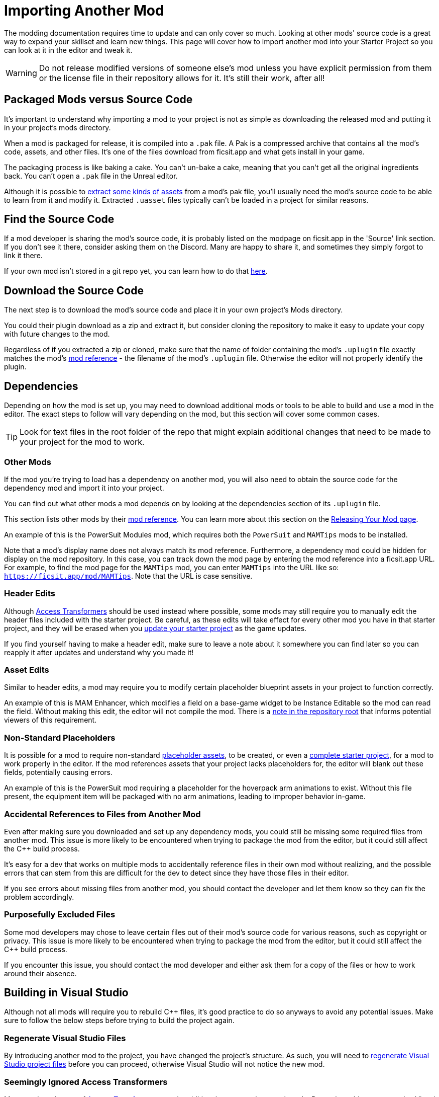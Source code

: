 # Importing Another Mod

The modding documentation requires time to update and can only cover so much.
Looking at other mods' source code is a great way to expand your skillset and learn new things.
This page will cover how to import another mod into your Starter Project so you can look at it in the editor and tweak it.

[WARNING]
====
Do not release modified versions of someone else's mod
unless you have explicit permission from them
or the license file in their repository allows for it.
It's still their work, after all!
====

## Packaged Mods versus Source Code

It's important to understand why importing a mod to your project is not as simple as
downloading the released mod and putting it in your project's mods directory.

When a mod is packaged for release, it is compiled into a `.pak` file.
A Pak is a compressed archive that contains all the mod's code, assets, and other files.
It's one of the files download from ficsit.app and what gets install in your game.

The packaging process is like baking a cake.
You can't un-bake a cake, meaning that you can't get all the original ingredients back.
You can't open a `.pak` file in the Unreal editor.

Although it is possible to
xref:Development/ExtractGameFiles.adoc[extract some kinds of assets]
from a mod's pak file,
you'll usually need the mod's source code to be able to learn from it and modify it.
Extracted `.uasset` files typically can't be loaded in a project for similar reasons.

## Find the Source Code

If a mod developer is sharing the mod's source code,
it is probably listed on the modpage on ficsit.app in the 'Source' link section.
If you don't see it there, consider asking them on the Discord.
Many are happy to share it, and sometimes they simply forgot to link it there.

If your own mod isn't stored in a git repo yet, you can learn how to do that
xref:Development/BeginnersGuide/CreateGitRepo.adoc[here].

## Download the Source Code

The next step is to download the mod's source code and place it in your own project's Mods directory.

You could their plugin download as a zip and extract it,
but consider cloning the repository to make it easy to update your copy with future changes to the mod.

Regardless of if you extracted a zip or cloned,
make sure that the name of folder containing the mod's `.uplugin` file
exactly matches the mod's
xref:Development/BeginnersGuide/index.adoc#_mod_reference[mod reference]
 - the filename of the mod's `.uplugin` file.
Otherwise the editor will not properly identify the plugin.

## Dependencies

Depending on how the mod is set up,
you may need to download additional mods or tools to be able to build and use a mod in the editor.
The exact steps to follow will vary depending on the mod, but this section will cover some common cases.

[TIP]
====
Look for text files in the root folder of the repo that might explain additional changes that need to be made to your project for the mod to work.
====

### Other Mods

If the mod you're trying to load has a dependency on another mod,
you will also need to obtain the source code for the dependency mod and import it into your project.

// dedi-docs SMR frontend now displays dependencies on the mod page and you can click to jump to their pages
You can find out what other mods a mod depends on by looking at the dependencies section of its `.uplugin` file.

This section lists other mods by their
xref:Development/BeginnersGuide/index.adoc#_mod_reference[mod reference].
You can learn more about this section on the
xref:Development/BeginnersGuide/ReleaseMod.adoc#_your_mods_uplugin_file[Releasing Your Mod page].

An example of this is the PowerSuit Modules mod, which requires both the `PowerSuit` and `MAMTips` mods to be installed.

Note that a mod's display name does not always match its mod reference.
Furthermore, a dependency mod could be hidden for display on the mod repository.
In this case, you can track down the mod page by entering the mod reference into a ficsit.app URL.
For example, to find the mod page for the `MAMTips` mod, you can enter `MAMTips` into the URL like so:
`https://ficsit.app/mod/MAMTips`.
Note that the URL is case sensitive.

### Header Edits

Although xref:Development/ModLoader/AccessTransformers.adoc[Access Transformers]
should be used instead where possible,
some mods may still require you to manually edit the header files included with the starter project.
Be careful, as these edits will take effect for every other mod you have in that starter project,
and they will be erased when you xref:Development/UpdatingToNewVersions.adoc[update your starter project] as the game updates.

If you find yourself having to make a header edit,
make sure to leave a note about it somewhere you can find later so you can reapply it after updates and understand why you made it!

### Asset Edits

Similar to header edits, a mod may require you to modify certain placeholder blueprint assets in your project to function correctly. 

An example of this is MAM Enhancer,
which modifies a field on a base-game widget to be Instance Editable so the mod can read the field.
Without making this edit, the editor will not compile the mod.
There is a https://github.com/Nogg-aholic/MAMTips/blob/master/RequiredExternalEdits.md[note in the repository root]
that informs potential viewers of this requirement.

### Non-Standard Placeholders

It is possible for a mod to require non-standard
xref:Development/ReuseGameFiles.adoc#_the_placeholder_system[placeholder assets],
to be created, or even a
xref:CommunityResources/AssetToolkit.adoc[complete starter project],
for a mod to work properly in the editor.
If the mod references assets that your project lacks placeholders for, the editor will blank out these fields, potentially causing errors.

An example of this is the PowerSuit mod requiring a placeholder for the hoverpack arm animations to exist.
Without this file present, the equipment item will be packaged with no arm animations, leading to improper behavior in-game.

### Accidental References to Files from Another Mod

Even after making sure you downloaded and set up any dependency mods,
you could still be missing some required files from another mod.
This issue is more likely to be encountered when trying to package the mod from the editor,
but it could still affect the {cpp} build process.

It's easy for a dev that works on multiple mods to accidentally reference files in their own mod without realizing,
and the possible errors that can stem from this are difficult for the dev to detect
since they have those files in their editor.

If you see errors about missing files from another mod, you should contact the developer and let them know
so they can fix the problem accordingly.

### Purposefully Excluded Files

Some mod developers may chose to leave certain files out of their mod's source code for various reasons,
such as copyright or privacy.
This issue is more likely to be encountered when trying to package the mod from the editor,
but it could still affect the {cpp} build process.

If you encounter this issue, you should contact the mod developer and either ask them for a copy of the files or how to work around their absence.

## Building in Visual Studio

Although not all mods will require you to rebuild {cpp} files,
it's good practice to do so anyways to avoid any potential issues.
Make sure to follow the below steps before trying to build the project again.

### Regenerate Visual Studio Files

By introducing another mod to the project, you have changed the project's structure.
As such, you will need to
xref:Development/BeginnersGuide/project_setup.adoc#_generate_visual_studio_files[regenerate Visual Studio project files]
before you can proceed, otherwise Visual Studio will not notice the new mod.

### Seemingly Ignored Access Transformers

Many mods make use of
xref:Development/ModLoader/AccessTransformers.adoc[Access Transformers]
to gain additional access to the game's code.
Due to how this system works, Visual Studio may mistakenly ignore the access transformers of the mod you just imported, leading to errors when you try to build it.
You can learn more about this issue, and how to correct, it
xref:Development/UpdatingToNewVersions.adoc#_seemingly_ignored_access_transformers[here].

### Build the Project

xref:Development/BeginnersGuide/project_setup.adoc#_project_compilation[Build for Development Editor in Visual Studio],
and once that succeeds, build for Shipping as well.

If the build fails, review the previous steps to make sure
you have all required dependencies
and have forced a rebuild of the access transformers.
If it's still failing, ask for help on the Discord and/or from the mod developer.

## Loading the Mod in the Editor

Once you have successfully built the mod in Visual Studio
you should be able to open the Unreal Editor and package the imported mod yourself with Alpakit.
This is a good test of whether or not you have imported the mod's files correctly.

Be aware that sometimes the presence of an improperly set-up mod
can prevent the editor from packaging any other mods until the mod is removed or the issues are resolved.
Follow the directions
xref:Development/UpdatingToNewVersions.adoc#_dealing_with_multiple_mods_in_one_project[here]
if you need to disable mods while still keeping their files around.

### Something is Still Wrong

If you get an error when trying to package the mod along the lines of
"UATHelper: Package Mod Task (Windows): ERROR: System.IO.DirectoryNotFoundException: Could not find a part of the path",
make sure that the name of the mod folder exactly matches the mod reference.

If you are still encountering issues,
consider asking for help on the Discord and/or from the mod developer.
